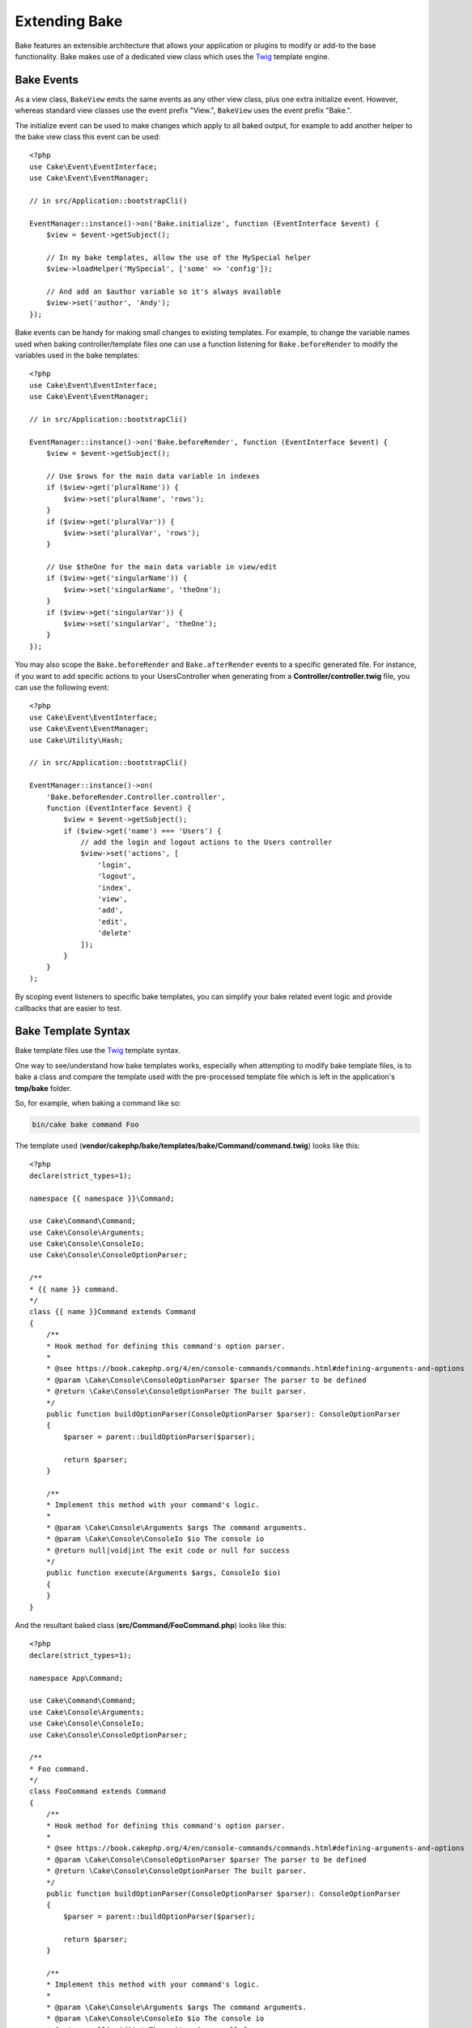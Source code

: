 Extending Bake
##############

Bake features an extensible architecture that allows your application or plugins
to modify or add-to the base functionality. Bake makes use of a dedicated
view class which uses the `Twig <https://twig.symfony.com/>`_ template engine.

Bake Events
===========

As a view class, ``BakeView`` emits the same events as any other view class,
plus one extra initialize event. However, whereas standard view classes use the
event prefix "View.", ``BakeView`` uses the event prefix "Bake.".

The initialize event can be used to make changes which apply to all baked
output, for example to add another helper to the bake view class this event can
be used::

    <?php
    use Cake\Event\EventInterface;
    use Cake\Event\EventManager;

    // in src/Application::bootstrapCli()

    EventManager::instance()->on('Bake.initialize', function (EventInterface $event) {
        $view = $event->getSubject();

        // In my bake templates, allow the use of the MySpecial helper
        $view->loadHelper('MySpecial', ['some' => 'config']);

        // And add an $author variable so it's always available
        $view->set('author', 'Andy');
    });

Bake events can be handy for making small changes to existing templates.
For example, to change the variable names used when baking controller/template
files one can use a function listening for ``Bake.beforeRender`` to modify the
variables used in the bake templates::

    <?php
    use Cake\Event\EventInterface;
    use Cake\Event\EventManager;

    // in src/Application::bootstrapCli()

    EventManager::instance()->on('Bake.beforeRender', function (EventInterface $event) {
        $view = $event->getSubject();

        // Use $rows for the main data variable in indexes
        if ($view->get('pluralName')) {
            $view->set('pluralName', 'rows');
        }
        if ($view->get('pluralVar')) {
            $view->set('pluralVar', 'rows');
        }

        // Use $theOne for the main data variable in view/edit
        if ($view->get('singularName')) {
            $view->set('singularName', 'theOne');
        }
        if ($view->get('singularVar')) {
            $view->set('singularVar', 'theOne');
        }
    });

You may also scope the ``Bake.beforeRender`` and ``Bake.afterRender`` events to
a specific generated file. For instance, if you want to add specific actions to
your UsersController when generating from a **Controller/controller.twig** file,
you can use the following event::

    <?php
    use Cake\Event\EventInterface;
    use Cake\Event\EventManager;
    use Cake\Utility\Hash;

    // in src/Application::bootstrapCli()

    EventManager::instance()->on(
        'Bake.beforeRender.Controller.controller',
        function (EventInterface $event) {
            $view = $event->getSubject();
            if ($view->get('name') === 'Users') {
                // add the login and logout actions to the Users controller
                $view->set('actions', [
                    'login',
                    'logout',
                    'index',
                    'view',
                    'add',
                    'edit',
                    'delete'
                ]);
            }
        }
    );

By scoping event listeners to specific bake templates, you can simplify your
bake related event logic and provide callbacks that are easier to test.

Bake Template Syntax
====================

Bake template files use the `Twig <https://twig.symfony.com/>`__ template syntax.

One way to see/understand how bake templates works, especially when attempting
to modify bake template files, is to bake a class and compare the template used
with the pre-processed template file which is left in the application's
**tmp/bake** folder.

So, for example, when baking a command like so:

.. code-block:: bash

    bin/cake bake command Foo

The template used (**vendor/cakephp/bake/templates/bake/Command/command.twig**)
looks like this::

    <?php
    declare(strict_types=1);

    namespace {{ namespace }}\Command;

    use Cake\Command\Command;
    use Cake\Console\Arguments;
    use Cake\Console\ConsoleIo;
    use Cake\Console\ConsoleOptionParser;

    /**
    * {{ name }} command.
    */
    class {{ name }}Command extends Command
    {
        /**
        * Hook method for defining this command's option parser.
        *
        * @see https://book.cakephp.org/4/en/console-commands/commands.html#defining-arguments-and-options
        * @param \Cake\Console\ConsoleOptionParser $parser The parser to be defined
        * @return \Cake\Console\ConsoleOptionParser The built parser.
        */
        public function buildOptionParser(ConsoleOptionParser $parser): ConsoleOptionParser
        {
            $parser = parent::buildOptionParser($parser);

            return $parser;
        }

        /**
        * Implement this method with your command's logic.
        *
        * @param \Cake\Console\Arguments $args The command arguments.
        * @param \Cake\Console\ConsoleIo $io The console io
        * @return null|void|int The exit code or null for success
        */
        public function execute(Arguments $args, ConsoleIo $io)
        {
        }
    }

And the resultant baked class (**src/Command/FooCommand.php**) looks like this::

    <?php
    declare(strict_types=1);

    namespace App\Command;

    use Cake\Command\Command;
    use Cake\Console\Arguments;
    use Cake\Console\ConsoleIo;
    use Cake\Console\ConsoleOptionParser;

    /**
    * Foo command.
    */
    class FooCommand extends Command
    {
        /**
        * Hook method for defining this command's option parser.
        *
        * @see https://book.cakephp.org/4/en/console-commands/commands.html#defining-arguments-and-options
        * @param \Cake\Console\ConsoleOptionParser $parser The parser to be defined
        * @return \Cake\Console\ConsoleOptionParser The built parser.
        */
        public function buildOptionParser(ConsoleOptionParser $parser): ConsoleOptionParser
        {
            $parser = parent::buildOptionParser($parser);

            return $parser;
        }

        /**
        * Implement this method with your command's logic.
        *
        * @param \Cake\Console\Arguments $args The command arguments.
        * @param \Cake\Console\ConsoleIo $io The console io
        * @return null|void|int The exit code or null for success
        */
        public function execute(Arguments $args, ConsoleIo $io)
        {
        }
    }

.. _creating-a-bake-theme:

Creating a Bake Theme
=====================

If you wish to modify the output produced by the "bake" command, you can
create your own bake 'theme' which allows you to replace some or all of the
templates that bake uses. The best way to do this is:

#. Bake a new plugin. The name of the plugin is the bake 'theme' name
#. Create a new directory **plugins/[name]/templates/bake**.
#. Copy any templates you want to override from
   **vendor/cakephp/bake/templates/bake** to matching files in your
   plugin.
#. When running bake use the ``--theme`` option to specify the bake-theme you
   want to use. To avoid having to specify this option in each call, you can also
   set your custom theme to be used as default theme::

        <?php
        // in src/Application::bootstrapCli() before loading the 'Bake' plugin.
        Configure::write('Bake.theme', 'MyTheme');

Customizing the Bake Templates
==============================

If you wish to modify the default output produced by the "bake" command, you can
create your own bake templates in your application. This way does not use the
``--theme`` option in the command line when baking. The best way to do this is:

#. Create a new directory **/templates/bake/**.
#. Copy any templates you want to override from
   **vendor/cakephp/bake/templates/bake/** to matching files in your
   application.

Creating New Bake Command Options
=================================

It's possible to add new bake command options, or override the ones provided by
CakePHP by creating command in your application or plugins. By extending
``Bake\Command\BakeCommand``, bake will find your new command and include it as
part of bake.

As an example, we'll make a command that creates an arbitrary foo class. First,
create the command file **src/Command/Bake/FooCommand.php**. We'll extend the
``SimpleBakeCommand`` for now as our command will be simple. ``SimpleBakeCommand``
is abstract and requires us to define 3 methods that tell bake what the command is
called, where the files it generates should go, and what template to use. Our
FooCommand.php file should look like::

    <?php
    declare(strict_types=1);

    namespace App\Command\Bake;

    use Bake\Command\SimpleBakeCommand;

    class FooCommand extends SimpleBakeCommand
    {
        public $pathFragment = 'FooPath/';

        public function name(): string
        {
            return 'foo';
        }

        public function template(): string
        {
            return 'fooTemplate';
        }

        public function fileName(string $name): string
        {
            return $name . 'FooOut.php';
        }
    }

Once this file has been created, we need to create a template that bake can use
when generating code. Create **templates/bake/foo_template.twig**. In this file we'll
add the following content::

    <?php
    namespace {{ namespace }}\FooPath;

    /**
     * {{ name }} fooOut
     */
    class {{ name }}FooOut
    {
        // Add code.
    }

You should now see your new command in the output of ``bin/cake bake``. You can
run your new task by running ``bin/cake bake foo Example``.
This will generate a new ``ExampleFooOut`` class in **src/FooPath/ExampleFooOut.php**
for your application to use.

If you want the ``bake`` call to also create a test file for your
``ExampleFooOut`` class, you need to overwrite the ``bakeTest()`` method in the
``FooCommand`` class to register the class suffix and namespace for your custom
command name::

    use Cake\Console\Arguments;
    use Cake\Console\ConsoleIo;

    public function bakeTest(string $className, Arguments $args, ConsoleIo $io): void
    {
        if (!isset($this->Test->classSuffixes[$this->name()])) {
            $this->Test->classSuffixes[$this->name()] = 'Foo';
        }

        $name = ucfirst($this->name());
        if (!isset($this->Test->classTypes[$name])) {
            $this->Test->classTypes[$name] = 'Foo';
        }

        return parent::bakeTest($className);
    }

* The **class suffix** will be appened to the name provided in your ``bake``
  call. In the previous example, it would create a ``ExampleFooTest.php`` file.
* The **class type** will be the sub-namespace used that will lead to your
  file (relative to the app or the plugin you are baking into). In the previous
  example, it would create your test with the namespace ``App\Test\TestCase\Foo``.

Configuring the BakeView class
==============================

The bake commands use the ``BakeView`` class to render the templates. You can
access the instance by listening to the ``Bake.initialize`` event. For example, here's
how you can load your own helper so that it can be used in bake templates::

    <?php
    \Cake\Event\EventManager::instance()->on(
        'Bake.initialize',
        function ($event, $view) {
            $view->loadHelper('Foo');
        }
    );

.. meta::
    :title lang=en: Extending Bake
    :keywords lang=en: command line interface, development, bake view, bake template syntax, twig, erb tags, percent tags
